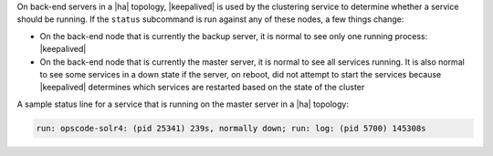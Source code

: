 .. The contents of this file are included in multiple topics.
.. This file describes a command or a sub-command for chef-server-ctl.
.. This file should not be changed in a way that hinders its ability to appear in multiple documentation sets.


On back-end servers in a |ha| topology, |keepalived| is used by the clustering service to determine whether a service should be running. If the ``status`` subcommand is run against any of these nodes, a few things change:

* On the back-end node that is currently the backup server, it is normal to see only one running process: |keepalived|
* On the back-end node that is currently the master server, it is normal to see all services running. It is also normal to see some services in a down state if the server, on reboot, did not attempt to start the services because |keepalived| determines which services are restarted based on the state of the cluster

A sample status line for a service that is running on the master server in a |ha| topology:

.. code-block:: bash

   run: opscode-solr4: (pid 25341) 239s, normally down; run: log: (pid 5700) 145308s
